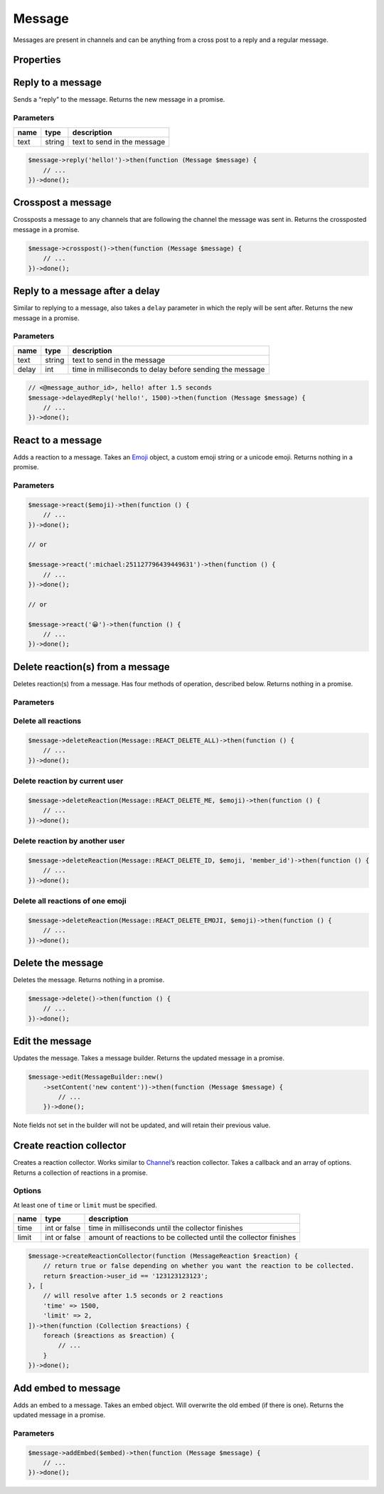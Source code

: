 =======
Message
=======


Messages are present in channels and can be anything from a cross post to a reply and a regular message.

Properties
==========

+----------------------------------------+---------------------------------------------+----------------------------------------------------------------------------------------------------+
| name                                   | type                                        | description                                                                                        |
+========================================+=============================================+====================================================================================================+
| id                                     | string                                      | id of the message                                                                                  |
+----------------------------------------+---------------------------------------------+----------------------------------------------------------------------------------------------------+
| channel_id                             | string                                      | id of the channel the message was sent in                                                          |
+----------------------------------------+---------------------------------------------+----------------------------------------------------------------------------------------------------+
| channel                                | `Channel <#channel>`_                      | channel the message was sent in                                                                    |
+----------------------------------------+---------------------------------------------+----------------------------------------------------------------------------------------------------+
| guild_id                               | string or null                              | the unique identifier of the guild that the channel the message was sent in belongs to             |
+----------------------------------------+---------------------------------------------+----------------------------------------------------------------------------------------------------+
| guild                                  | `Guild <#guild>`_ or null                  | the guild that the message was sent in                                                             |
+----------------------------------------+---------------------------------------------+----------------------------------------------------------------------------------------------------+
| content                                | string                                      | content of the message                                                                             |
+----------------------------------------+---------------------------------------------+----------------------------------------------------------------------------------------------------+
| type                                   | int, `Message <#message>`_ constants       | type of the message                                                                                |
+----------------------------------------+---------------------------------------------+----------------------------------------------------------------------------------------------------+
| mentions                               | Collection of `Users <#user>`_             | users mentioned in the message                                                                     |
+----------------------------------------+---------------------------------------------+----------------------------------------------------------------------------------------------------+
| author                                 | `User <#user>`_                            | the author of the message                                                                          |
+----------------------------------------+---------------------------------------------+----------------------------------------------------------------------------------------------------+
| user_id                                | string                                      | id of the user that sent the message                                                               |
+----------------------------------------+---------------------------------------------+----------------------------------------------------------------------------------------------------+
| member                                 | `Member <#member>`_                        | the member that sent this message, or null if it was in a private message                          |
+----------------------------------------+---------------------------------------------+----------------------------------------------------------------------------------------------------+
| mention_everyone                       | bool                                        | whether @everyone was mentioned                                                                    |
+----------------------------------------+---------------------------------------------+----------------------------------------------------------------------------------------------------+
| timestamp                              | ``Carbon`` timestamp                        | the time the message was sent                                                                      |
+----------------------------------------+---------------------------------------------+----------------------------------------------------------------------------------------------------+
| edited_timestamp                       | ``Carbon`` timestamp or null                | the time the message was edited or null if it hasn’t been edited                                   |
+----------------------------------------+---------------------------------------------+----------------------------------------------------------------------------------------------------+
| tts                                    | bool                                        | whether text to speech was set when the message was sent                                           |
+----------------------------------------+---------------------------------------------+----------------------------------------------------------------------------------------------------+
| attachments                            | Collection of `Attachments <#attachment>`_ | array of attachments                                                                               |
+----------------------------------------+---------------------------------------------+----------------------------------------------------------------------------------------------------+
| embeds                                 | Collection of `Embeds <#embed>`_           | embeds contained in the message                                                                    |
+----------------------------------------+---------------------------------------------+----------------------------------------------------------------------------------------------------+
| nonce                                  | string                                      | randomly generated string for client                                                               |
+----------------------------------------+---------------------------------------------+----------------------------------------------------------------------------------------------------+
| mention_roles                          | Collection of `Roles <#role>`_             | any roles that were mentioned in the message                                                       |
+----------------------------------------+---------------------------------------------+----------------------------------------------------------------------------------------------------+
| mention_channels                       | Collection of `Channels <#channel>`_       | any channels that were mentioned in the message                                                    |
+----------------------------------------+---------------------------------------------+----------------------------------------------------------------------------------------------------+
| pinned                                 | bool                                        | whether the message is pinned                                                                      |
+----------------------------------------+---------------------------------------------+----------------------------------------------------------------------------------------------------+
| reactions                              | reaction repository                         | any reactions on the message                                                                       |
+----------------------------------------+---------------------------------------------+----------------------------------------------------------------------------------------------------+
| webhook_id                             | string                                      | id of the webhook that sent the message                                                            |
+----------------------------------------+---------------------------------------------+----------------------------------------------------------------------------------------------------+
| activity                               | object                                      | current message activity, requires rich present                                                    |
+----------------------------------------+---------------------------------------------+----------------------------------------------------------------------------------------------------+
| application                            | object                                      | application of the message, requires rich presence                                                 |
+----------------------------------------+---------------------------------------------+----------------------------------------------------------------------------------------------------+
| application_id                         | string                                      | if the message is a response to an Interaction, this is the id of the interaction’s application    |
+----------------------------------------+---------------------------------------------+----------------------------------------------------------------------------------------------------+
| message_reference                      | object                                      | message that is referenced by the message                                                          |
+----------------------------------------+---------------------------------------------+----------------------------------------------------------------------------------------------------+
| referenced_message                     | `Message <#message>`_                      | the message that is referenced in a reply                                                          |
+----------------------------------------+---------------------------------------------+----------------------------------------------------------------------------------------------------+
| interaction                            | object                                      | the interaction which triggered the message (application commands)                                 |
+----------------------------------------+---------------------------------------------+----------------------------------------------------------------------------------------------------+
| thread                                 | `Thread <#thread>`_                        | the thread that the message was sent in                                                            |
+----------------------------------------+---------------------------------------------+----------------------------------------------------------------------------------------------------+
| components                             | `Component <#component>`_                  | sent if the message contains components like buttons, action rows, or other interactive components |
+----------------------------------------+---------------------------------------------+----------------------------------------------------------------------------------------------------+
| sticker_items                          | `Sticker <#sticker>`_                      | stickers attached to the message                                                                   |
+----------------------------------------+---------------------------------------------+----------------------------------------------------------------------------------------------------+
| flags                                  | int                                         | message flags, see below 5 properties                                                              |
+----------------------------------------+---------------------------------------------+----------------------------------------------------------------------------------------------------+
| crossposted                            | bool                                        | whether the message has been crossposted                                                           |
+----------------------------------------+---------------------------------------------+----------------------------------------------------------------------------------------------------+
| is_crosspost                           | bool                                        | whether the message is a crosspost                                                                 |
+----------------------------------------+---------------------------------------------+----------------------------------------------------------------------------------------------------+
| suppress_embeds                         | bool                                        | whether embeds have been supressed                                                                 |
+----------------------------------------+---------------------------------------------+----------------------------------------------------------------------------------------------------+
| source_message_deleted                 | bool                                        | whether the source message has been deleted e.g. crosspost                                         |
+----------------------------------------+---------------------------------------------+----------------------------------------------------------------------------------------------------+
| urgent                                 | bool                                        | whether message is urgent                                                                          |
+----------------------------------------+---------------------------------------------+----------------------------------------------------------------------------------------------------+
| has_thread                             | bool                                        | whether this message has an associated thread, with the same id as the message                     |
+----------------------------------------+---------------------------------------------+----------------------------------------------------------------------------------------------------+
| ephemeral                              | bool                                        | whether this message is only visible to the user who invoked the Interaction                       |
+----------------------------------------+---------------------------------------------+----------------------------------------------------------------------------------------------------+
| loading                                | bool                                        | whether this message is an Interaction Response and the bot is “thinking”                          |
+----------------------------------------+---------------------------------------------+----------------------------------------------------------------------------------------------------+
| failed_to_mention_some_roles_in_thread | bool                                        | this message failed to mention some roles and add their members to the thread                      |
+----------------------------------------+---------------------------------------------+----------------------------------------------------------------------------------------------------+

Reply to a message
==================

Sends a “reply” to the message. Returns the new message in a promise.

Parameters
----------

==== ====== ===========================
name type   description
==== ====== ===========================
text string text to send in the message
==== ====== ===========================

.. code:: php

   $message->reply('hello!')->then(function (Message $message) {
       // ...
   })->done();

Crosspost a message
===================

Crossposts a message to any channels that are following the channel the message was sent in. Returns the crossposted message in a promise.

.. code:: php

   $message->crosspost()->then(function (Message $message) {
       // ...
   })->done();

Reply to a message after a delay
================================

Similar to replying to a message, also takes a ``delay`` parameter in which the reply will be sent after. Returns the new message in a promise.

.. _parameters-1:

Parameters
----------

===== ====== ========================================================
name  type   description
===== ====== ========================================================
text  string text to send in the message
delay int    time in milliseconds to delay before sending the message
===== ====== ========================================================

.. code:: php

   // <@message_author_id>, hello! after 1.5 seconds
   $message->delayedReply('hello!', 1500)->then(function (Message $message) {
       // ...
   })->done();

React to a message
==================

Adds a reaction to a message. Takes an `Emoji <#emoji>`_ object, a custom emoji string or a unicode emoji. Returns nothing in a promise.

.. _parameters-2:

Parameters
----------

======== ============================ =======================
name     type                         description
======== ============================ =======================
emoticon `Emoji <#emoji>`_ or string the emoji to react with
======== ============================ =======================

.. code:: php

   $message->react($emoji)->then(function () {
       // ...
   })->done();

   // or

   $message->react(':michael:251127796439449631')->then(function () {
       // ...
   })->done();

   // or

   $message->react('😀')->then(function () {
       // ...
   })->done();

Delete reaction(s) from a message
=================================

Deletes reaction(s) from a message. Has four methods of operation, described below. Returns nothing in a promise.

.. _parameters-3:

Parameters
----------

+----------+----------------------------------+----------------------------------------------------------------------------------------------------------------------------------------+
| name     | type                             | description                                                                                                                            |
+==========+==================================+========================================================================================================================================+
| type     | int                              | type of deletion, one of ``Message::REACT_DELETE_ALL, Message::REACT_DELETE_ME, Message:REACT_DELETE_ID, Message::REACT_DELETE_EMOJI`` |
+----------+----------------------------------+----------------------------------------------------------------------------------------------------------------------------------------+
| emoticon | `Emoji <#emoji>`_, string, null | emoji to delete, require if using ``DELETE_ID``, ``DELETE_ME`` or ``DELETE_EMOJI``                                                     |
+----------+----------------------------------+----------------------------------------------------------------------------------------------------------------------------------------+
| id       | string, null                     | id of the user to delete reactions for, required by ``DELETE_ID``                                                                      |
+----------+----------------------------------+----------------------------------------------------------------------------------------------------------------------------------------+

Delete all reactions
--------------------

.. code:: php

   $message->deleteReaction(Message::REACT_DELETE_ALL)->then(function () {
       // ...
   })->done();

Delete reaction by current user
-------------------------------

.. code:: php

   $message->deleteReaction(Message::REACT_DELETE_ME, $emoji)->then(function () {
       // ...
   })->done();

Delete reaction by another user
-------------------------------

.. code:: php

   $message->deleteReaction(Message::REACT_DELETE_ID, $emoji, 'member_id')->then(function () {
       // ...
   })->done();

Delete all reactions of one emoji
---------------------------------

.. code:: php

   $message->deleteReaction(Message::REACT_DELETE_EMOJI, $emoji)->then(function () {
       // ...
   })->done();

Delete the message
==================

Deletes the message. Returns nothing in a promise.

.. code:: php

   $message->delete()->then(function () {
       // ...
   })->done();

Edit the message
================

Updates the message. Takes a message builder. Returns the updated message in a promise.

.. code:: php

   $message->edit(MessageBuilder::new()
       ->setContent('new content'))->then(function (Message $message) {
           // ...
       })->done();

Note fields not set in the builder will not be updated, and will retain their previous value.

Create reaction collector
=========================

Creates a reaction collector. Works similar to `Channel <#channel>`_\ ’s reaction collector. Takes a callback and an array of options. Returns a collection of reactions in a promise.

Options
-------

At least one of ``time`` or ``limit`` must be specified.

+-------+--------------+------------------------------------------------------------------+
| name  | type         | description                                                      |
+=======+==============+==================================================================+
| time  | int or false | time in milliseconds until the collector finishes                |
+-------+--------------+------------------------------------------------------------------+
| limit | int or false | amount of reactions to be collected until the collector finishes |
+-------+--------------+------------------------------------------------------------------+

.. code:: php

   $message->createReactionCollector(function (MessageReaction $reaction) {
       // return true or false depending on whether you want the reaction to be collected.
       return $reaction->user_id == '123123123123';
   }, [
       // will resolve after 1.5 seconds or 2 reactions
       'time' => 1500,
       'limit' => 2,
   ])->then(function (Collection $reactions) {
       foreach ($reactions as $reaction) {
           // ...
       }
   })->done();

Add embed to message
====================

Adds an embed to a message. Takes an embed object. Will overwrite the old embed (if there is one). Returns the updated message in a promise.

.. _parameters-4:

Parameters
----------

===== ================== ================
name  type               description
===== ================== ================
embed `Embed <#embed>`_ the embed to add
===== ================== ================

.. code:: php

   $message->addEmbed($embed)->then(function (Message $message) {
       // ...
   })->done();

